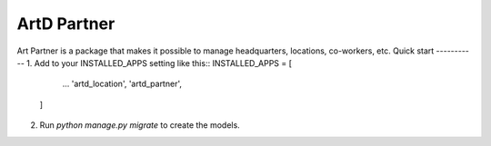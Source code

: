 =====
ArtD Partner
=====
Art Partner is a package that makes it possible to manage headquarters, locations, co-workers, etc.
Quick start
-----------
1. Add to your INSTALLED_APPS setting like this::
INSTALLED_APPS = [
        ...
        'artd_location',
        'artd_partner',
    ]
2. Run `python manage.py migrate` to create the models.